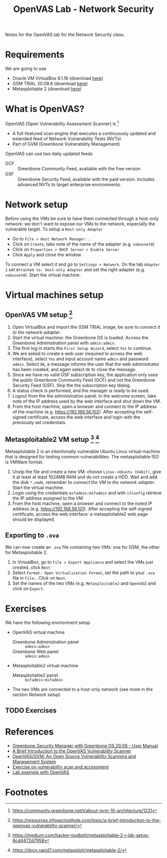 #+title: OpenVAS Lab - Network Security

Notes for the OpenVAS lab for the Network Security class.

* Requirements

We are going to use
- Oracle VM VirtualBox 6.1.16 (download [[https://www.virtualbox.org/wiki/Downloads][here]])
- GSM TRIAL 20.08.8 (download [[https://www.greenbone.net/en/testnow/#toggle-id-4-closed][here]])
- Metasploitable 2 (download [[https://information.rapid7.com/download-metasploitable-2017.html][here]])

* What is OpenVAS?

[[./openvas-gvm.jpg]]

OpenVAS (Open Vulnerability Assessment Scanner) is [fn:1]
- A full-featured scan engine that executes a continuously updated and extended feed of Network Vulnerability Tests (NVTs).
- Part of GVM (Greenbone Vulnerability Management)

OpenVAS can use two daily updated feeds
- GCF :: Greenbone Community Feed, available with the free version
- GSF :: Greenbone Security Feed, available with the paid version. Includes advanced NVTs to target enterprise environments.

* Network setup

[[./host_network_manager.jpg]]

Before using the VMs be sure to have them connected through a host-only network: we don't want to expose our VMs to the network, especially the vulnerable target. To setup a ~Host-only Adapter~
- Go to ~File > Host Network Manager...~
- Click on ~Create~, take note of the name of the adapter (e.g. ~voboxnet0~)
- Click on ~Properties > DHCP Server > Enable Server~
- Click ~Apply~ and close the window

To connect a VM select it and go to ~Settings > Network~. On the tab ~Adapter 1~ set ~Attached to: Host-only Adapter~ and set the right adapter (e.g. ~voboxnet0~). Start the virtual machine.

* Virtual machines setup
** OpenVAS VM setup [fn:2]

1. Open VirtualBox and import the GSM TRIAL image, be sure to [[* Network setup][connect it to the network adapter]].
2. Start the virtual machine: the Greenbone OS is loaded. Access the Greenbone Administration panel with ~admin:admin~.
3. The first log in starts the ~First Setup Wizard~, select ~Yes~ to continue.
4. We are asked to create a web user (required to access the web interface), select ~Yes~ and input account name ~admin~ and password ~admin~. Select ~OK~, a message informs the user that the web administrator has been created, and again select ~OK~ to close the message.
5. Since we have no valid GSF subscription key, the application only uses the public Greenbone Community Feed (GCF) and not the Greenbone Security Feed (GSF). Skip the the subscription key dialog.
6. A status check is performed, and the manager is ready to be used.
7. Logout from the the administration panel. In the welcome screen, take note of the IP address used by the web interface and shut down the VM.
8. From the host machine, open a browser and connect to the IP address of the machine (e.g. https://192.168.56.102). After accepting the self-signed certificate, access the web interface and login with the previously set credentials.

** Metasploitable2 VM setup [fn:3] [fn:4]

Metasploitable 2 is an intentionally vulnerable Ubuntu Linux virtual machine that is designed for testing common vulnerabilities. The metasploitable ISO is VMWare format.

1. Unzip the file and create a new VM: choose ~Linux->Ubuntu (64bit)~, give it at least at least 1024MB RAM and do not create a HDD. Wait and add the disk ~*.vmdk~, remember to [[* Network setup][connect the VM to the network adapter]]. Start the virtual machine.
2. Login using the credentials ~msfadmin:msfadmin~ and with ~ifconfig~ retrieve the IP address assigned to the VM
3. From the host machine, open a browser and connect to the noted IP address (e.g. https://192.168.56.101). After accepting the self-signed certificate, access the web interface: a metasploitable2 web page should be displayed.

** Exporting to ~.ova~

We can now create an ~.ova~ file containing two VMs: one for GSM, the other for Metasploitable 2.

1. In VirtualBox, go to ~File > Export Appliance~ and select the VMs just created, click ~Next~
2. Select ~Format: Open Virtualization Format~, set the path to your ~.ova~ file in ~File:~. Click on ~Next~.
3. Set the names of the two VMs (e.g. ~Metasploitable2~ and ~OpenVAS~) and click on ~Export~.

* Exercises

We have the following environment setup
- OpenVAS virtual machine
  - Greenbone Administration panel :: ~admin:admin~
  - Greenbone Web panel :: ~admin:admin~
- Metasploitable2 virtual machine
  - Metasploitable2 panel :: ~msfadmin:msfadmin~
- The two VMs are connected to a host-only network (see more in the section [[* Network setup][Network setup]])
** TODO Exercises

* References

- [[https://docs.greenbone.net/GSM-Manual/gos-20.08/en/][Greenbone Security Manager with Greenbone OS 20.08 - User Manual]]
- [[https://resources.infosecinstitute.com/topic/a-brief-introduction-to-the-openvas-vulnerability-scanner/][A Brief Introduction to the OpenVAS Vulnerability Scanner]]
- [[https://securitytrails.com/blog/openvas-vulnerability-scanner][OpenVAS/GVM: An Open Source Vulnerability Scanning and Management System]]
- [[http://knight.segfaults.net/EEE473Labs/Lab%206%20Part%202%20-%20Vulnerability%20Scanning%20with%20OpenVAS.htm][Exercise on vulnerability scan and accessment]]
- [[http://webpages.eng.wayne.edu/~fy8421/16sp-csc5991/labs/lab3-instruction.pdf][Lab example with OpenVAS]]

* Footnotes

[fn:1] https://community.greenbone.net/t/about-gvm-10-architecture/1231

[fn:2] https://resources.infosecinstitute.com/topic/a-brief-introduction-to-the-openvas-vulnerability-scanner/

[fn:3] https://medium.com/hacker-toolbelt/metasploitable-2-i-lab-setup-8cd4472d7958

[fn:4] https://docs.rapid7.com/metasploit/metasploitable-2/
